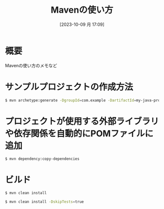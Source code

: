 #+BLOG: wurly-blog
#+POSTID: 754
#+ORG2BLOG:
#+DATE: [2023-10-09 月 17:09]
#+OPTIONS: toc:nil num:nil todo:nil pri:nil tags:nil ^:nil
#+CATEGORY: Java, Maven
#+TAGS: 
#+DESCRIPTION:
#+TITLE: Mavenの使い方

* 概要

Mavenの使い方のメモなど

* サンプルプロジェクトの作成方法

#+begin_src bash
$ mvn archetype:generate -DgroupId=com.example -DartifactId=my-java-project -DarchetypeArtifactId=maven-archetype-quickstart -DinteractiveMode=false
#+end_src

* プロジェクトが使用する外部ライブラリや依存関係を自動的にPOMファイルに追加

#+begin_src 
$ mvn dependency:copy-dependencies
#+end_src

* ビルド

#+begin_src bash
$ mvn clean install
#+end_src

#+begin_src bash
$ mvn clean install -DskipTests=true
#+end_src
